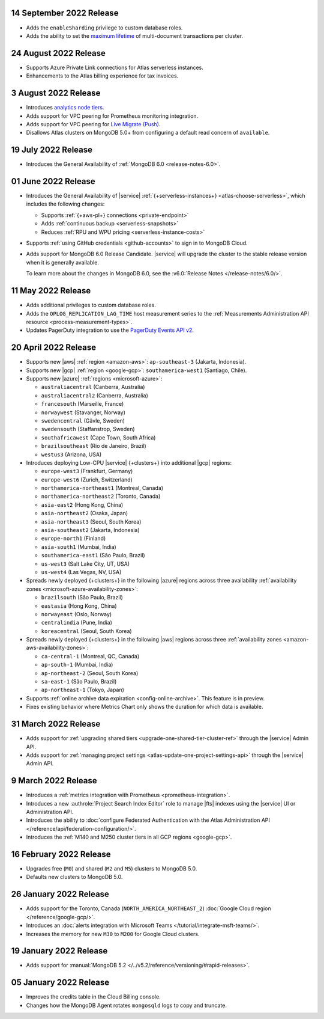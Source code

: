 .. _atlas_2022_0914:

14 September 2022 Release
~~~~~~~~~~~~~~~~~~~~~~~~~

- Adds the ``enableSharding`` privilege to custom database roles.
- Adds the ability to set the 
  `maximum lifetime <https://www.mongodb.com/docs/atlas/cluster-additional-settings/#set-transaction-lifetime>`__
  of multi-document transactions per cluster.

.. _atlas_2022_0824:

24 August 2022 Release
~~~~~~~~~~~~~~~~~~~~~~

- Supports Azure Private Link connections for Atlas serverless 
  instances.
- Enhancements to the Atlas billing experience for tax invoices.

.. _atlas_2022_0803:

3 August 2022 Release
~~~~~~~~~~~~~~~~~~~~~

- Introduces 
  `analytics node tiers <https://www.mongodb.com/docs/atlas/cluster-config/multi-cloud-distribution/#select-a-cluster-tier-for-your-analytics-nodes>`__.
- Adds support for VPC peering for Prometheus monitoring integration.
- Adds support for VPC peering for `Live Migrate (Push) <https://www.mongodb.com/docs/atlas/import/migrate-from-com-rs/#support-for-vpc-peering-and-vpc-private-endpoints>`__.
- Disallows Atlas clusters on MongoDB 5.0+ from configuring a default 
  read concern of ``available``.

.. _atlas_20220719:

19 July 2022 Release
~~~~~~~~~~~~~~~~~~~~

- Introduces the General Availability of 
  :ref:`MongoDB 6.0 <release-notes-6.0>`.

.. _atlas_20220601:

01 June 2022 Release
~~~~~~~~~~~~~~~~~~~~

- Introduces the General Availability of |service|  
  :ref:`{+serverless-instances+} <atlas-choose-serverless>`, which 
  includes the following changes:

  - Supports :ref:`{+aws-pl+} connections <private-endpoint>`
  - Adds :ref:`continuous backup <serverless-snapshots>`
  - Reduces :ref:`RPU and WPU pricing <serverless-instance-costs>`

- Supports :ref:`using GitHub credentials <github-accounts>` to sign 
  in to MongoDB Cloud.

- Adds support for MongoDB 6.0 Release Candidate. |service| will upgrade
  the cluster to the stable release version when it is generally 
  available.

  To learn more about the changes in MongoDB 6.0, see the
  :v6.0:`Release Notes </release-notes/6.0/>`.

.. _atlas_20220511:

11 May 2022 Release
~~~~~~~~~~~~~~~~~~~~~

- Adds additional privileges to custom database roles.
- Adds the ``OPLOG_REPLICATION_LAG_TIME`` host measurement series to
  the :ref:`Measurements Administration API resource <process-measurement-types>`.
- Updates PagerDuty integration to use the
  `PagerDuty Events API v2 <https://developer.pagerduty.com/docs/ZG9jOjExMDI5NTgw-events-api-v2-overview>`__.

.. _atlas_20220420:

20 April 2022 Release
~~~~~~~~~~~~~~~~~~~~~

- Supports new |aws| :ref:`region <amazon-aws>`: ``ap-southeast-3`` 
  (Jakarta, Indonesia).
- Supports new |gcp| :ref:`region <google-gcp>`: ``southamerica-west1`` 
  (Santiago, Chile).
- Supports new |azure| :ref:`regions <microsoft-azure>`:
 
  - ``australiacentral`` (Canberra, Australia)
  - ``australiacentral2`` (Canberra, Australia)
  - ``francesouth`` (Marseille, France)
  - ``norwaywest`` (Stavanger, Norway)
  - ``swedencentral`` (Gävle, Sweden)
  - ``swedensouth`` (Staffanstrop, Sweden)
  - ``southafricawest`` (Cape Town, South Africa)
  - ``brazilsoutheast`` (Rio de Janeiro, Brazil)
  - ``westus3`` (Arizona, USA)
   
- Introduces deploying Low-CPU |service| {+clusters+} into additional
  |gcp| regions:
 
  - ``europe-west3`` (Frankfurt, Germany)
  - ``europe-west6`` (Zurich, Switzerland)
  - ``northamerica-northeast1`` (Montreal, Canada)
  - ``northamerica-northeast2`` (Toronto, Canada)
  - ``asia-east2`` (Hong Kong, China)
  - ``asia-northeast2`` (Osaka, Japan)
  - ``asia-northeast3`` (Seoul, South Korea)
  - ``asia-southeast2`` (Jakarta, Indonesia)
  - ``europe-north1`` (Finland)
  - ``asia-south1`` (Mumbai, India)
  - ``southamerica-east1`` (São Paulo, Brazil)
  - ``us-west3`` (Salt Lake City, UT, USA)
  - ``us-west4`` (Las Vegas, NV, USA)
   
- Spreads newly deployed {+clusters+} in the following |azure| regions 
  across three availability :ref:`availability zones 
  <microsoft-azure-availability-zones>`:
 
  - ``brazilsouth`` (São Paulo, Brazil)
  - ``eastasia`` (Hong Kong, China)
  - ``norwayeast`` (Oslo, Norway)
  - ``centralindia`` (Pune, India)
  - ``koreacentral`` (Seoul, South Korea)
   
- Spreads newly deployed {+clusters+} in the following |aws| regions 
  across three :ref:`availability zones 
  <amazon-aws-availability-zones>`:

  - ``ca-central-1`` (Montreal, QC, Canada)
  - ``ap-south-1`` (Mumbai, India)
  - ``ap-northeast-2`` (Seoul, South Korea)
  - ``sa-east-1`` (São Paulo, Brazil)
  - ``ap-northeast-1`` (Tokyo, Japan)

- Supports :ref:`online archive data expiration 
  <config-online-archive>`. This feature is in preview.

- Fixes existing behavior where Metrics Chart only shows the duration
  for which data is available.

.. _atlas_20220331:

31 March 2022 Release
~~~~~~~~~~~~~~~~~~~~~

- Adds support for :ref:`upgrading shared tiers 
  <upgrade-one-shared-tier-cluster-ref>` through the |service| Admin 
  API.
- Adds support for :ref:`managing project settings 
  <atlas-update-one-project-settings-api>` through the |service| Admin 
  API.

.. _atlas_20220309:

9 March 2022 Release
~~~~~~~~~~~~~~~~~~~~

- Introduces a :ref:`metrics integration with Prometheus <prometheus-integration>`.
- Introduces a new :authrole:`Project Search Index Editor` role to manage |fts| indexes using the |service| UI or Administration API.
- Introduces the ability to :doc:`configure Federated Authentication with the Atlas Administration API </reference/api/federation-configuration/>`.
- Introduces the :ref:`M140 and M250 cluster tiers in all GCP regions <google-gcp>`. 

.. _atlas_20220216:

16 February 2022 Release
~~~~~~~~~~~~~~~~~~~~~~~~

- Upgrades free (``M0``) and shared (``M2`` and ``M5``) clusters to 
  MongoDB 5.0.
- Defaults new clusters to MongoDB 5.0.

.. _atlas_20220126:

26 January 2022 Release
~~~~~~~~~~~~~~~~~~~~~~~

- Adds support for the Toronto, Canada (``NORTH_AMERICA_NORTHEAST_2``)
  :doc:`Google Cloud region </reference/google-gcp/>`.
- Introduces an 
  :doc:`alerts integration with Microsoft Teams 
  </tutorial/integrate-msft-teams/>`.
- Increases the memory for new ``M30`` to ``M200`` for Google Cloud 
  clusters.

.. _atlas_20220119:

19 January 2022 Release
~~~~~~~~~~~~~~~~~~~~~~~

- Adds support for :manual:`MongoDB 5.2 </../v5.2/reference/versioning/#rapid-releases>`.

.. _atlas_20220105:

05 January 2022 Release
~~~~~~~~~~~~~~~~~~~~~~~

- Improves the credits table in the Cloud Billing console.
- Changes how the MongoDB Agent rotates ``mongosqld`` logs to copy and
  truncate.
